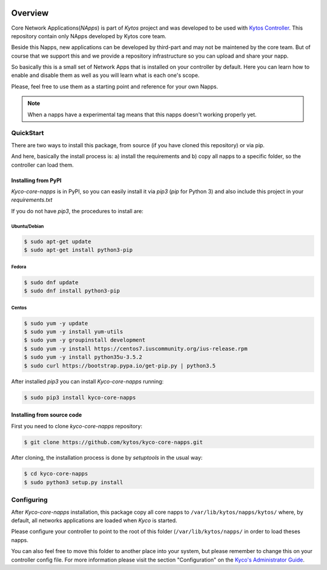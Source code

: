 |Experimental| |Openflow| |Pypi| |Tag| |Release| |License|

########
Overview
########

Core Network Applications(*NApps*) is part of *Kytos* project and was developed
to be used with `Kytos Controller <http://github.com/kytos/kyco>`__.  This
repository contain only NApps developed by Kytos core team.

Beside this Napps, new applications can be developed by third-part and may not
be maintened by the core team. But of course that we support this and we provide
a repository infrastructure so you can upload and share your napp.

So basically this is a small set of Network Apps that is installed on your
controller by default. Here you can learn how to enable and disable them as well
as you will learn what is each one's scope.

Please, feel free to use them as a starting point and reference for your own
Napps.

.. note:: When a napps have a experimental tag means that this napps doesn't
   working properly yet.

QuickStart
**********

There are two ways to install this package, from source (if you have cloned
this repository) or via pip.

And here, basically the install process is: a) install the requirements and b)
copy all napps to a specific folder, so the controller can load them.

Installing from PyPI
====================

*Kyco-core-napps* is in PyPI, so you can easily install it via `pip3` (`pip`
for Python 3) and also include this project in your `requirements.txt`

If you do not have `pip3`, the procedures to install are:

Ubuntu/Debian
-------------

.. code-block:: shell

    $ sudo apt-get update
    $ sudo apt-get install python3-pip

Fedora
------

.. code-block:: shell

    $ sudo dnf update
    $ sudo dnf install python3-pip

Centos
------

.. code-block:: shell

    $ sudo yum -y update
    $ sudo yum -y install yum-utils
    $ sudo yum -y groupinstall development
    $ sudo yum -y install https://centos7.iuscommunity.org/ius-release.rpm
    $ sudo yum -y install python35u-3.5.2
    $ sudo curl https://bootstrap.pypa.io/get-pip.py | python3.5

After installed `pip3` you can install *Kyco-core-napps* running:

.. code:: shell

    $ sudo pip3 install kyco-core-napps

Installing from source code
===========================

First you need to clone `kyco-core-napps` repository:

.. code-block:: shell

   $ git clone https://github.com/kytos/kyco-core-napps.git

After cloning, the installation process is done by `setuptools` in the usual
way:

.. code-block:: shell

   $ cd kyco-core-napps
   $ sudo python3 setup.py install

Configuring
***********

After *Kyco-core-napps* installation, this package copy all core napps to
``/var/lib/kytos/napps/kytos/`` where, by default, all networks applications are
loaded when *Kyco* is started.

Please configure your controller to point to the root of this folder
(``/var/lib/kytos/napps/`` in order to load theses napps.

You can also feel free to move this folder to another place into your system,
but please remember to change this on your controller config file. For more
information please visit the section "Configuration" on the `Kyco's
Administrator Guide <http://docs.kytos.io/kyco/administrator/#configuration>`__.

.. |Experimental| image:: https://img.shields.io/badge/stability-experimental-orange.svg
.. |Openflow| image:: https://img.shields.io/badge/Openflow-1.0.0-brightgreen.svg
   :target: https://www.opennetworking.org/images/stories/downloads/sdn-resources/onf-specifications/openflow/openflow-spec-v1.0.0.pdf
.. |Pypi| image:: https://img.shields.io/pypi/v/kyco-core-napps.svg
.. |Tag| image:: https://img.shields.io/github/tag/kytos/kyco-core-napps.svg
   :target: https://github.com/kytos/kyco-core-napps/tags
.. |Release| image:: https://img.shields.io/github/release/kytos/kyco-core-napps.svg
   :target: https://github.com/kytos/kyco-core-napps/releases
.. |License| image:: https://img.shields.io/github/license/kytos/kyco-core-napps.svg
   :target: https://github.com/kytos/kyco-core-napps/blob/master/LICENSE
